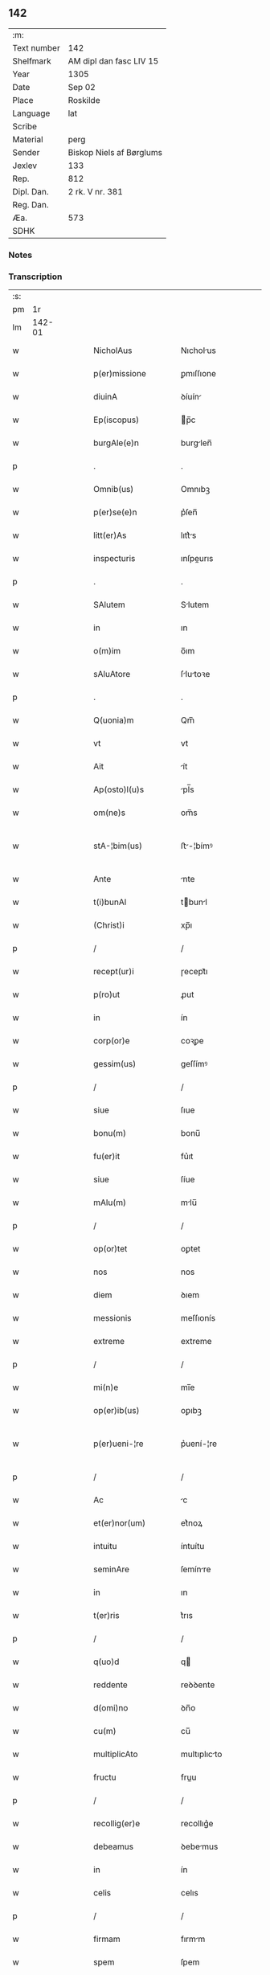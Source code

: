 ** 142
| :m:         |                          |
| Text number | 142                      |
| Shelfmark   | AM dipl dan fasc LIV 15  |
| Year        | 1305                     |
| Date        | Sep 02                   |
| Place       | Roskilde                 |
| Language    | lat                      |
| Scribe      |                          |
| Material    | perg                     |
| Sender      | Biskop Niels af Børglums |
| Jexlev      | 133                      |
| Rep.        | 812                      |
| Dipl. Dan.  | 2 rk. V nr. 381          |
| Reg. Dan.   |                          |
| Æa.         | 573                      |
| SDHK        |                          |

*** Notes


*** Transcription
| :s: |        |   |   |   |   |                       |                |   |   |   |   |     |   |   |   |               |
| pm  |     1r |   |   |   |   |                       |                |   |   |   |   |     |   |   |   |               |
| lm  | 142-01 |   |   |   |   |                       |                |   |   |   |   |     |   |   |   |               |
| w   |        |   |   |   |   | NicholAus             | Nıcholus      |   |   |   |   | lat |   |   |   |        142-01 |
| w   |        |   |   |   |   | p(er)missione         | ꝑmıſſıone      |   |   |   |   | lat |   |   |   |        142-01 |
| w   |        |   |   |   |   | diuinA                | ꝺíuín         |   |   |   |   | lat |   |   |   |        142-01 |
| w   |        |   |   |   |   | Ep(iscopus)           | p̅c            |   |   |   |   | lat |   |   |   |        142-01 |
| w   |        |   |   |   |   | burgAle(e)n           | burglen̅       |   |   |   |   | lat |   |   |   |        142-01 |
| p   |        |   |   |   |   | .                     | .              |   |   |   |   | lat |   |   |   |        142-01 |
| w   |        |   |   |   |   | Omnib(us)             | Omnıbꝫ         |   |   |   |   | lat |   |   |   |        142-01 |
| w   |        |   |   |   |   | p(er)se(e)n           | p͛ſen̅           |   |   |   |   | lat |   |   |   |        142-01 |
| w   |        |   |   |   |   | litt(er)As            | lıtt͛s         |   |   |   |   | lat |   |   |   |        142-01 |
| w   |        |   |   |   |   | inspecturis           | ınſpeurıs     |   |   |   |   | lat |   |   |   |        142-01 |
| p   |        |   |   |   |   | .                     | .              |   |   |   |   | lat |   |   |   |        142-01 |
| w   |        |   |   |   |   | SAlutem               | Slutem        |   |   |   |   | lat |   |   |   |        142-01 |
| w   |        |   |   |   |   | in                    | ın             |   |   |   |   | lat |   |   |   |        142-01 |
| w   |        |   |   |   |   | o(m)im                | o̅ım            |   |   |   |   | lat |   |   |   |        142-01 |
| w   |        |   |   |   |   | sAluAtore             | ſlutoꝛe      |   |   |   |   | lat |   |   |   |        142-01 |
| p   |        |   |   |   |   | .                     | .              |   |   |   |   | lat |   |   |   |        142-01 |
| w   |        |   |   |   |   | Q(uonia)m             | Qm̅             |   |   |   |   | lat |   |   |   |        142-01 |
| w   |        |   |   |   |   | vt                    | vt             |   |   |   |   | lat |   |   |   |        142-01 |
| w   |        |   |   |   |   | Ait                   | ít            |   |   |   |   | lat |   |   |   |        142-01 |
| w   |        |   |   |   |   | Ap(osto)l(u)s         | pl̅s           |   |   |   |   | lat |   |   |   |        142-01 |
| w   |        |   |   |   |   | om(ne)s               | om̅s            |   |   |   |   | lat |   |   |   |        142-01 |
| w   |        |   |   |   |   | stA-¦bim(us)          | ﬅ-¦bímꝰ       |   |   |   |   | lat |   |   |   | 142-01—142-02 |
| w   |        |   |   |   |   | Ante                  | nte           |   |   |   |   | lat |   |   |   |        142-02 |
| w   |        |   |   |   |   | t(i)bunAl             | tbunl        |   |   |   |   | lat |   |   |   |        142-02 |
| w   |        |   |   |   |   | (Christ)i             | xp̅ı            |   |   |   |   | lat |   |   |   |        142-02 |
| p   |        |   |   |   |   | /                     | /              |   |   |   |   | lat |   |   |   |        142-02 |
| w   |        |   |   |   |   | recept(ur)i           | ɼecept᷑ı        |   |   |   |   | lat |   |   |   |        142-02 |
| w   |        |   |   |   |   | p(ro)ut               | ꝓut            |   |   |   |   | lat |   |   |   |        142-02 |
| w   |        |   |   |   |   | in                    | ín             |   |   |   |   | lat |   |   |   |        142-02 |
| w   |        |   |   |   |   | corp(or)e             | coꝛꝑe          |   |   |   |   | lat |   |   |   |        142-02 |
| w   |        |   |   |   |   | gessim(us)            | geſſímꝰ        |   |   |   |   | lat |   |   |   |        142-02 |
| p   |        |   |   |   |   | /                     | /              |   |   |   |   | lat |   |   |   |        142-02 |
| w   |        |   |   |   |   | siue                  | ſıue           |   |   |   |   | lat |   |   |   |        142-02 |
| w   |        |   |   |   |   | bonu(m)               | bonu̅           |   |   |   |   | lat |   |   |   |        142-02 |
| w   |        |   |   |   |   | fu(er)it              | fu͛ıt           |   |   |   |   | lat |   |   |   |        142-02 |
| w   |        |   |   |   |   | siue                  | ſíue           |   |   |   |   | lat |   |   |   |        142-02 |
| w   |        |   |   |   |   | mAlu(m)               | mlu̅           |   |   |   |   | lat |   |   |   |        142-02 |
| p   |        |   |   |   |   | /                     | /              |   |   |   |   | lat |   |   |   |        142-02 |
| w   |        |   |   |   |   | op(or)tet             | oꝑtet          |   |   |   |   | lat |   |   |   |        142-02 |
| w   |        |   |   |   |   | nos                   | nos            |   |   |   |   | lat |   |   |   |        142-02 |
| w   |        |   |   |   |   | diem                  | ꝺıem           |   |   |   |   | lat |   |   |   |        142-02 |
| w   |        |   |   |   |   | messionis             | meſſıonís      |   |   |   |   | lat |   |   |   |        142-02 |
| w   |        |   |   |   |   | extreme               | extreme        |   |   |   |   | lat |   |   |   |        142-02 |
| p   |        |   |   |   |   | /                     | /              |   |   |   |   | lat |   |   |   |        142-02 |
| w   |        |   |   |   |   | mi(n)e                | mı̅e            |   |   |   |   | lat |   |   |   |        142-02 |
| w   |        |   |   |   |   | op(er)ib(us)          | oꝑıbꝫ          |   |   |   |   | lat |   |   |   |        142-02 |
| w   |        |   |   |   |   | p(er)ueni-¦re         | p͛uení-¦re      |   |   |   |   | lat |   |   |   | 142-02—142-03 |
| p   |        |   |   |   |   | /                     | /              |   |   |   |   | lat |   |   |   |        142-03 |
| w   |        |   |   |   |   | Ac                    | c             |   |   |   |   | lat |   |   |   |        142-03 |
| w   |        |   |   |   |   | et(er)nor(um)         | et͛noꝝ          |   |   |   |   | lat |   |   |   |        142-03 |
| w   |        |   |   |   |   | intuitu               | íntuítu        |   |   |   |   | lat |   |   |   |        142-03 |
| w   |        |   |   |   |   | seminAre              | ſemínre       |   |   |   |   | lat |   |   |   |        142-03 |
| w   |        |   |   |   |   | in                    | ın             |   |   |   |   | lat |   |   |   |        142-03 |
| w   |        |   |   |   |   | t(er)ris              | t͛rıs           |   |   |   |   | lat |   |   |   |        142-03 |
| p   |        |   |   |   |   | /                     | /              |   |   |   |   | lat |   |   |   |        142-03 |
| w   |        |   |   |   |   | q(uo)d                | q             |   |   |   |   | lat |   |   |   |        142-03 |
| w   |        |   |   |   |   | reddente              | reꝺꝺente       |   |   |   |   | lat |   |   |   |        142-03 |
| w   |        |   |   |   |   | d(omi)no              | ꝺn̅o            |   |   |   |   | lat |   |   |   |        142-03 |
| w   |        |   |   |   |   | cu(m)                 | cu̅             |   |   |   |   | lat |   |   |   |        142-03 |
| w   |        |   |   |   |   | multiplicAto          | multıplıcto   |   |   |   |   | lat |   |   |   |        142-03 |
| w   |        |   |   |   |   | fructu                | fruu          |   |   |   |   | lat |   |   |   |        142-03 |
| p   |        |   |   |   |   | /                     | /              |   |   |   |   | lat |   |   |   |        142-03 |
| w   |        |   |   |   |   | recollig(er)e         | recollıg͛e      |   |   |   |   | lat |   |   |   |        142-03 |
| w   |        |   |   |   |   | debeamus              | ꝺebemus       |   |   |   |   | lat |   |   |   |        142-03 |
| w   |        |   |   |   |   | in                    | ín             |   |   |   |   | lat |   |   |   |        142-03 |
| w   |        |   |   |   |   | celis                 | celıs          |   |   |   |   | lat |   |   |   |        142-03 |
| p   |        |   |   |   |   | /                     | /              |   |   |   |   | lat |   |   |   |        142-03 |
| w   |        |   |   |   |   | firmam                | fırmm         |   |   |   |   | lat |   |   |   |        142-03 |
| w   |        |   |   |   |   | spem                  | ſpem           |   |   |   |   | lat |   |   |   |        142-03 |
| w   |        |   |   |   |   | fidu-¦ciAm q(ue)      | fıꝺu-¦cım qꝫ  |   |   |   |   | lat |   |   |   | 142-03—142-04 |
| w   |        |   |   |   |   | tenentes              | tenentes       |   |   |   |   | lat |   |   |   |        142-04 |
| p   |        |   |   |   |   | /                     | /              |   |   |   |   | lat |   |   |   |        142-04 |
| w   |        |   |   |   |   | qm(m)                 | qm̅             |   |   |   |   | lat |   |   |   |        142-04 |
| w   |        |   |   |   |   | q(ui)                 | q             |   |   |   |   | lat |   |   |   |        142-04 |
| w   |        |   |   |   |   | p(ar)ce               | ꝑce            |   |   |   |   | lat |   |   |   |        142-04 |
| w   |        |   |   |   |   | seminAt               | ſemínt        |   |   |   |   | lat |   |   |   |        142-04 |
| w   |        |   |   |   |   | p(ar)ce               | ꝑce            |   |   |   |   | lat |   |   |   |        142-04 |
| w   |        |   |   |   |   | (et)                  |               |   |   |   |   | lat |   |   |   |        142-04 |
| w   |        |   |   |   |   | metet                 | metet          |   |   |   |   | lat |   |   |   |        142-04 |
| p   |        |   |   |   |   | /                     | /              |   |   |   |   | lat |   |   |   |        142-04 |
| w   |        |   |   |   |   | (et)                  |               |   |   |   |   | lat |   |   |   |        142-04 |
| w   |        |   |   |   |   | q(ui)                 | q             |   |   |   |   | lat |   |   |   |        142-04 |
| w   |        |   |   |   |   | seminAt               | ſemínt        |   |   |   |   | lat |   |   |   |        142-04 |
| w   |        |   |   |   |   | in                    | ín             |   |   |   |   | lat |   |   |   |        142-04 |
| w   |        |   |   |   |   | b(e)n(e)dictionib(us) | bn̅ꝺııonıbꝫ    |   |   |   |   | lat |   |   |   |        142-04 |
| w   |        |   |   |   |   | de                    | ꝺe             |   |   |   |   | lat |   |   |   |        142-04 |
| w   |        |   |   |   |   | b(e)ndictionibus      | bn̅ꝺııonıbus   |   |   |   |   | lat |   |   |   |        142-04 |
| w   |        |   |   |   |   | (et)                  |               |   |   |   |   | lat |   |   |   |        142-04 |
| w   |        |   |   |   |   | metet                 | metet          |   |   |   |   | lat |   |   |   |        142-04 |
| w   |        |   |   |   |   | vitam                 | ỽıtm          |   |   |   |   | lat |   |   |   |        142-04 |
| w   |        |   |   |   |   | et(er)nAm             | et͛nm          |   |   |   |   | lat |   |   |   |        142-04 |
| p   |        |   |   |   |   | .                     | .              |   |   |   |   | lat |   |   |   |        142-04 |
| w   |        |   |   |   |   | Cum                   | Cum            |   |   |   |   | lat |   |   |   |        142-04 |
| w   |        |   |   |   |   | igi-¦tur              | ıgí-¦tur       |   |   |   |   | lat |   |   |   | 142-04—142-05 |
| w   |        |   |   |   |   | dil(e)c(t)e           | ꝺıl̅ce          |   |   |   |   | lat |   |   |   |        142-05 |
| w   |        |   |   |   |   | nob(is)               | nob̅            |   |   |   |   | lat |   |   |   |        142-05 |
| w   |        |   |   |   |   | in                    | ın             |   |   |   |   | lat |   |   |   |        142-05 |
| w   |        |   |   |   |   | (Christ)o             | xp̅o            |   |   |   |   | lat |   |   |   |        142-05 |
| w   |        |   |   |   |   | sc(i)imoniAles        | ſc̅ımoníles    |   |   |   |   | lat |   |   |   |        142-05 |
| w   |        |   |   |   |   | recluse               | recluſe        |   |   |   |   | lat |   |   |   |        142-05 |
| p   |        |   |   |   |   | /                     | /              |   |   |   |   | lat |   |   |   |        142-05 |
| w   |        |   |   |   |   | ordinis               | oꝛꝺınıs        |   |   |   |   | lat |   |   |   |        142-05 |
| w   |        |   |   |   |   | s(an)c(t)i            | ſc̅ı            |   |   |   |   | lat |   |   |   |        142-05 |
| w   |        |   |   |   |   | DAmiAni               | Dmıní        |   |   |   |   | lat |   |   |   |        142-05 |
| w   |        |   |   |   |   | Roskildis             | Roſkılꝺís      |   |   |   |   | lat |   |   |   |        142-05 |
| p   |        |   |   |   |   | /                     | /              |   |   |   |   | lat |   |   |   |        142-05 |
| w   |        |   |   |   |   | p(ro)                 | ꝓ              |   |   |   |   | lat |   |   |   |        142-05 |
| w   |        |   |   |   |   | ecc(i)iA              | ecc̅ı          |   |   |   |   | lat |   |   |   |        142-05 |
| w   |        |   |   |   |   | (et)                  |               |   |   |   |   | lat |   |   |   |        142-05 |
| w   |        |   |   |   |   | edificiis             | eꝺıfıcíís      |   |   |   |   | lat |   |   |   |        142-05 |
| w   |        |   |   |   |   | monAst(er)ii          | monﬅ͛íí        |   |   |   |   | lat |   |   |   |        142-05 |
| w   |        |   |   |   |   | sui                   | ſuí            |   |   |   |   | lat |   |   |   |        142-05 |
| p   |        |   |   |   |   | /                     | /              |   |   |   |   | lat |   |   |   |        142-05 |
| w   |        |   |   |   |   | Ac                    | c             |   |   |   |   | lat |   |   |   |        142-05 |
| w   |        |   |   |   |   | eciAm                 | ecım          |   |   |   |   | lat |   |   |   |        142-05 |
| w   |        |   |   |   |   | suste(m)tAcione       | ſuﬅe̅tcıone    |   |   |   |   | lat |   |   |   |        142-05 |
| lm  | 142-06 |   |   |   |   |                       |                |   |   |   |   |     |   |   |   |               |
| w   |        |   |   |   |   | Arte                  | rte           |   |   |   |   | lat |   |   |   |        142-06 |
| w   |        |   |   |   |   | vite                  | vıte           |   |   |   |   | lat |   |   |   |        142-06 |
| w   |        |   |   |   |   | ip(m)Ar(um)           | ıp̅ꝝ           |   |   |   |   | lat |   |   |   |        142-06 |
| p   |        |   |   |   |   | /                     | /              |   |   |   |   | lat |   |   |   |        142-06 |
| w   |        |   |   |   |   | que                   | que            |   |   |   |   | lat |   |   |   |        142-06 |
| w   |        |   |   |   |   | p(ro)                 | ꝓ              |   |   |   |   | lat |   |   |   |        142-06 |
| w   |        |   |   |   |   | (Christ)o             | xp̅o            |   |   |   |   | lat |   |   |   |        142-06 |
| w   |        |   |   |   |   | tante                 | tnte          |   |   |   |   | lat |   |   |   |        142-06 |
| w   |        |   |   |   |   | rigore(m)             | rıgoꝛe̅         |   |   |   |   | lat |   |   |   |        142-06 |
| w   |        |   |   |   |   | religionis            | relıgıonís     |   |   |   |   | lat |   |   |   |        142-06 |
| w   |        |   |   |   |   | ferre                 | ferre          |   |   |   |   | lat |   |   |   |        142-06 |
| w   |        |   |   |   |   | decreueru(m)t         | ꝺecreueru̅t     |   |   |   |   | lat |   |   |   |        142-06 |
| p   |        |   |   |   |   | /                     | /              |   |   |   |   | lat |   |   |   |        142-06 |
| w   |        |   |   |   |   | elemosinis            | elemoſínís     |   |   |   |   | lat |   |   |   |        142-06 |
| w   |        |   |   |   |   | i(n)digeAnt           | ı̅ꝺıgent       |   |   |   |   | lat |   |   |   |        142-06 |
| w   |        |   |   |   |   | iuuAri                | íuurí         |   |   |   |   | lat |   |   |   |        142-06 |
| w   |        |   |   |   |   | fideliu(m)            | fıꝺelıu̅        |   |   |   |   | lat |   |   |   |        142-06 |
| p   |        |   |   |   |   | /                     | /              |   |   |   |   | lat |   |   |   |        142-06 |
| w   |        |   |   |   |   | q(i)b(us)             | qbꝫ           |   |   |   |   | lat |   |   |   |        142-06 |
| w   |        |   |   |   |   | ip(s)e                | ıp̅e            |   |   |   |   | lat |   |   |   |        142-06 |
| w   |        |   |   |   |   | or(m)onum             | oꝛ̅onum         |   |   |   |   | lat |   |   |   |        142-06 |
| w   |        |   |   |   |   | suAr(um)              | ſuꝝ           |   |   |   |   | lat |   |   |   |        142-06 |
| lm  | 142-07 |   |   |   |   |                       |                |   |   |   |   |     |   |   |   |               |
| w   |        |   |   |   |   | subsidiA              | ſubſıꝺı       |   |   |   |   | lat |   |   |   |        142-07 |
| w   |        |   |   |   |   | rependere             | repenꝺere      |   |   |   |   | lat |   |   |   |        142-07 |
| w   |        |   |   |   |   | student               | ﬅuꝺent         |   |   |   |   | lat |   |   |   |        142-07 |
| p   |        |   |   |   |   | .                     | .              |   |   |   |   | lat |   |   |   |        142-07 |
| w   |        |   |   |   |   | vniu(er)sitAtem       | ỽníu͛ſıttem    |   |   |   |   | lat |   |   |   |        142-07 |
| w   |        |   |   |   |   | v(est)ram             | ỽr̅am           |   |   |   |   | lat |   |   |   |        142-07 |
| w   |        |   |   |   |   | rogAm(us)             | rogmꝰ         |   |   |   |   | lat |   |   |   |        142-07 |
| w   |        |   |   |   |   | (et)                  |               |   |   |   |   | lat |   |   |   |        142-07 |
| w   |        |   |   |   |   | hortAmur              | hoꝛtmur       |   |   |   |   | lat |   |   |   |        142-07 |
| w   |        |   |   |   |   | in                    | ın             |   |   |   |   | lat |   |   |   |        142-07 |
| w   |        |   |   |   |   | d(omi)no              | ꝺn̅o            |   |   |   |   | lat |   |   |   |        142-07 |
| p   |        |   |   |   |   | /                     | /              |   |   |   |   | lat |   |   |   |        142-07 |
| w   |        |   |   |   |   | in                    | ín             |   |   |   |   | lat |   |   |   |        142-07 |
| w   |        |   |   |   |   | remissione(m)         | remıſſıone̅     |   |   |   |   | lat |   |   |   |        142-07 |
| w   |        |   |   |   |   | uob(is)               | uob̅            |   |   |   |   | lat |   |   |   |        142-07 |
| w   |        |   |   |   |   | p(m)ccAminu(m)        | p̅ccmínu̅       |   |   |   |   | lat |   |   |   |        142-07 |
| w   |        |   |   |   |   | iniu(m)gentes         | ınıu̅gentes     |   |   |   |   | lat |   |   |   |        142-07 |
| p   |        |   |   |   |   | /                     | /              |   |   |   |   | lat |   |   |   |        142-07 |
| w   |        |   |   |   |   | q(ra)tin(us)          | qtınꝰ         |   |   |   |   | lat |   |   |   |        142-07 |
| w   |        |   |   |   |   | eis                   | eıs            |   |   |   |   | lat |   |   |   |        142-07 |
| lm  | 142-08 |   |   |   |   |                       |                |   |   |   |   |     |   |   |   |               |
| w   |        |   |   |   |   | pias                  | pıs           |   |   |   |   | lat |   |   |   |        142-08 |
| w   |        |   |   |   |   | elemosinAs            | elemoſíns     |   |   |   |   | lat |   |   |   |        142-08 |
| p   |        |   |   |   |   | /                     | /              |   |   |   |   | lat |   |   |   |        142-08 |
| w   |        |   |   |   |   | (et)                  |               |   |   |   |   | lat |   |   |   |        142-08 |
| w   |        |   |   |   |   | g(ra)tA               | gt           |   |   |   |   | lat |   |   |   |        142-08 |
| w   |        |   |   |   |   | cAritAtis             | crıttıs      |   |   |   |   | lat |   |   |   |        142-08 |
| w   |        |   |   |   |   | sb(m)sidiA            | ſb̅ſıꝺı        |   |   |   |   | lat |   |   |   |        142-08 |
| w   |        |   |   |   |   | erogetis              | erogetıs       |   |   |   |   | lat |   |   |   |        142-08 |
| p   |        |   |   |   |   | /                     | /              |   |   |   |   | lat |   |   |   |        142-08 |
| w   |        |   |   |   |   | vt                    | ỽt             |   |   |   |   | lat |   |   |   |        142-08 |
| w   |        |   |   |   |   | p(er)                 | ꝑ              |   |   |   |   | lat |   |   |   |        142-08 |
| w   |        |   |   |   |   | sb(m)uenc(i)onem      | ſb̅uenc̅onem     |   |   |   |   | lat |   |   |   |        142-08 |
| w   |        |   |   |   |   | vr(m)Am               | ỽr̅m           |   |   |   |   | lat |   |   |   |        142-08 |
| w   |        |   |   |   |   | op(us)                | opꝰ            |   |   |   |   | lat |   |   |   |        142-08 |
| w   |        |   |   |   |   | hui(us)modi           | huıꝰmoꝺí       |   |   |   |   | lat |   |   |   |        142-08 |
| w   |        |   |   |   |   | (con)su(m)mAri        | ꝯſu̅mrí        |   |   |   |   | lat |   |   |   |        142-08 |
| w   |        |   |   |   |   | vAleAt                | ỽlet         |   |   |   |   | lat |   |   |   |        142-08 |
| p   |        |   |   |   |   | /                     | /              |   |   |   |   | lat |   |   |   |        142-08 |
| w   |        |   |   |   |   | (et)                  |               |   |   |   |   | lat |   |   |   |        142-08 |
| w   |        |   |   |   |   | AliAs                 | lıs          |   |   |   |   | lat |   |   |   |        142-08 |
| w   |        |   |   |   |   | ear(um)               | eꝝ            |   |   |   |   | lat |   |   |   |        142-08 |
| w   |        |   |   |   |   | i(n)dige(m)cie        | ı̅ꝺıge̅cıe       |   |   |   |   | lat |   |   |   |        142-08 |
| w   |        |   |   |   |   | p(ro)ui¦deri          | ꝓuí¦ꝺerí       |   |   |   |   | lat |   |   |   | 142-08—142-09 |
| p   |        |   |   |   |   | /                     | /              |   |   |   |   | lat |   |   |   |        142-09 |
| w   |        |   |   |   |   | Ac                    | c             |   |   |   |   | lat |   |   |   |        142-09 |
| w   |        |   |   |   |   | uos                   | uos            |   |   |   |   | lat |   |   |   |        142-09 |
| w   |        |   |   |   |   | p(er)                 | ꝑ              |   |   |   |   | lat |   |   |   |        142-09 |
| w   |        |   |   |   |   | h(ec)                 | h̅              |   |   |   |   | lat |   |   |   |        142-09 |
| w   |        |   |   |   |   | (et)                  |               |   |   |   |   | lat |   |   |   |        142-09 |
| w   |        |   |   |   |   | AliA                  | lí           |   |   |   |   | lat |   |   |   |        142-09 |
| w   |        |   |   |   |   | bona                  | bon           |   |   |   |   | lat |   |   |   |        142-09 |
| w   |        |   |   |   |   | que                   | que            |   |   |   |   | lat |   |   |   |        142-09 |
| w   |        |   |   |   |   | d(omi)no              | ꝺn̅o            |   |   |   |   | lat |   |   |   |        142-09 |
| w   |        |   |   |   |   | inspirante            | ínſpırante     |   |   |   |   | lat |   |   |   |        142-09 |
| w   |        |   |   |   |   | fec(er)itis           | fec͛ıtıs        |   |   |   |   | lat |   |   |   |        142-09 |
| p   |        |   |   |   |   | /                     | /              |   |   |   |   | lat |   |   |   |        142-09 |
| w   |        |   |   |   |   | ear(um)               | eꝝ            |   |   |   |   | lat |   |   |   |        142-09 |
| w   |        |   |   |   |   | Adiuti                | ꝺíutí         |   |   |   |   | lat |   |   |   |        142-09 |
| w   |        |   |   |   |   | p(re)cib(us)          | p͛cıbꝫ          |   |   |   |   | lat |   |   |   |        142-09 |
| p   |        |   |   |   |   | /                     | /              |   |   |   |   | lat |   |   |   |        142-09 |
| w   |        |   |   |   |   | Ad                    | ꝺ             |   |   |   |   | lat |   |   |   |        142-09 |
| w   |        |   |   |   |   | et(er)ne              | et͛ne           |   |   |   |   | lat |   |   |   |        142-09 |
| w   |        |   |   |   |   | possitis              | poſſıtıs       |   |   |   |   | lat |   |   |   |        142-09 |
| w   |        |   |   |   |   | felicitAtis           | felıcıttís    |   |   |   |   | lat |   |   |   |        142-09 |
| w   |        |   |   |   |   | gAudiA                | guꝺı         |   |   |   |   | lat |   |   |   |        142-09 |
| w   |        |   |   |   |   | p(er)uenire           | ꝑueníre        |   |   |   |   | lat |   |   |   |        142-09 |
| p   |        |   |   |   |   | /                     | /              |   |   |   |   | lat |   |   |   |        142-09 |
| w   |        |   |   |   |   | Cupie(m)tes           | Cupıe̅tes       |   |   |   |   | lat |   |   |   |        142-09 |
| lm  | 142-10 |   |   |   |   |                       |                |   |   |   |   |     |   |   |   |               |
| w   |        |   |   |   |   | eciAm                 | ecım          |   |   |   |   | lat |   |   |   |        142-10 |
| w   |        |   |   |   |   | vt                    | ỽt             |   |   |   |   | lat |   |   |   |        142-10 |
| w   |        |   |   |   |   | eAr(um)dem            | eꝝꝺem         |   |   |   |   | lat |   |   |   |        142-10 |
| w   |        |   |   |   |   | ecc(i)A               | ecc̅           |   |   |   |   | lat |   |   |   |        142-10 |
| w   |        |   |   |   |   | congruis              | congruís       |   |   |   |   | lat |   |   |   |        142-10 |
| w   |        |   |   |   |   | honorib(us)           | honoꝛıbꝫ       |   |   |   |   | lat |   |   |   |        142-10 |
| w   |        |   |   |   |   | freque(m)tet(ur)      | freque̅tet᷑      |   |   |   |   | lat |   |   |   |        142-10 |
| p   |        |   |   |   |   | /                     | /              |   |   |   |   | lat |   |   |   |        142-10 |
| w   |        |   |   |   |   | o(m)ib(us)            | o̅ıbꝫ           |   |   |   |   | lat |   |   |   |        142-10 |
| w   |        |   |   |   |   | vere                  | ỽere           |   |   |   |   | lat |   |   |   |        142-10 |
| w   |        |   |   |   |   | penitentib(us)        | penítentıbꝫ    |   |   |   |   | lat |   |   |   |        142-10 |
| w   |        |   |   |   |   | (et)                  |               |   |   |   |   | lat |   |   |   |        142-10 |
| w   |        |   |   |   |   | (con)fessis           | ꝯfeſſıs        |   |   |   |   | lat |   |   |   |        142-10 |
| p   |        |   |   |   |   | /                     | /              |   |   |   |   | lat |   |   |   |        142-10 |
| w   |        |   |   |   |   | q(ui)                 | q             |   |   |   |   | lat |   |   |   |        142-10 |
| w   |        |   |   |   |   | eis                   | eıs            |   |   |   |   | lat |   |   |   |        142-10 |
| w   |        |   |   |   |   | p(ro)                 | ꝓ              |   |   |   |   | lat |   |   |   |        142-10 |
| w   |        |   |   |   |   | dc(i)i                | ꝺc̅ı            |   |   |   |   | lat |   |   |   |        142-10 |
| w   |        |   |   |   |   | (con)su(m)mAcone      | ꝯſu̅mcone      |   |   |   |   | lat |   |   |   |        142-10 |
| w   |        |   |   |   |   | op(er)is              | oꝑıs           |   |   |   |   | lat |   |   |   |        142-10 |
| p   |        |   |   |   |   | /                     | /              |   |   |   |   | lat |   |   |   |        142-10 |
| w   |        |   |   |   |   | u(e)l                 | ul̅             |   |   |   |   | lat |   |   |   |        142-10 |
| w   |        |   |   |   |   | ip(m)Ar(um)           | ıp̅ꝝ           |   |   |   |   | lat |   |   |   |        142-10 |
| w   |        |   |   |   |   | nc(i)citA¦tib(us)     | nc̅cıt¦tıbꝫ    |   |   |   |   | lat |   |   |   | 142-10—142-11 |
| w   |        |   |   |   |   | releuAndis            | releunꝺıs     |   |   |   |   | lat |   |   |   |        142-11 |
| p   |        |   |   |   |   | /                     | /              |   |   |   |   | lat |   |   |   |        142-11 |
| w   |        |   |   |   |   | manu(m)               | mnu̅           |   |   |   |   | lat |   |   |   |        142-11 |
| w   |        |   |   |   |   | porrex(er)int         | poꝛrex͛ınt      |   |   |   |   | lat |   |   |   |        142-11 |
| w   |        |   |   |   |   | Adiut(i)cem           | ꝺíutcem      |   |   |   |   | lat |   |   |   |        142-11 |
| p   |        |   |   |   |   | /                     | /              |   |   |   |   | lat |   |   |   |        142-11 |
| w   |        |   |   |   |   | seu                   | ſeu            |   |   |   |   | lat |   |   |   |        142-11 |
| w   |        |   |   |   |   | ear(um)               | eꝝ            |   |   |   |   | lat |   |   |   |        142-11 |
| w   |        |   |   |   |   | ec(i)cAm              | ec̅cm          |   |   |   |   | lat |   |   |   |        142-11 |
| w   |        |   |   |   |   | cum                   | cum            |   |   |   |   | lat |   |   |   |        142-11 |
| w   |        |   |   |   |   | deuoc(i)one           | ꝺeuoc̅one       |   |   |   |   | lat |   |   |   |        142-11 |
| w   |        |   |   |   |   | (et)                  |               |   |   |   |   | lat |   |   |   |        142-11 |
| w   |        |   |   |   |   | reu(er)enciA          | reu͛encı       |   |   |   |   | lat |   |   |   |        142-11 |
| w   |        |   |   |   |   | visitAu(er)it         | ỽıſıtu͛ıt      |   |   |   |   | lat |   |   |   |        142-11 |
| p   |        |   |   |   |   | /                     | /              |   |   |   |   | lat |   |   |   |        142-11 |
| w   |        |   |   |   |   | De                    | De             |   |   |   |   | lat |   |   |   |        142-11 |
| w   |        |   |   |   |   | d(e)i                 | ꝺı̅             |   |   |   |   | lat |   |   |   |        142-11 |
| w   |        |   |   |   |   | o(m)ipotentis         | o̅ıpotentıs     |   |   |   |   | lat |   |   |   |        142-11 |
| w   |        |   |   |   |   | mi(n)A                | mı̅            |   |   |   |   | lat |   |   |   |        142-11 |
| p   |        |   |   |   |   | /                     | /              |   |   |   |   | lat |   |   |   |        142-11 |
| w   |        |   |   |   |   | (et)                  |               |   |   |   |   | lat |   |   |   |        142-11 |
| w   |        |   |   |   |   | beAto-¦ru(m)          | beto-¦ru̅      |   |   |   |   | lat |   |   |   | 142-11—142-12 |
| w   |        |   |   |   |   | Petri                 | Petrí          |   |   |   |   | lat |   |   |   |        142-12 |
| w   |        |   |   |   |   | (et)                  |               |   |   |   |   | lat |   |   |   |        142-12 |
| w   |        |   |   |   |   | PAuli                 | Pulí          |   |   |   |   | lat |   |   |   |        142-12 |
| w   |        |   |   |   |   | Apl(m)or(um)          | pl̅oꝝ          |   |   |   |   | lat |   |   |   |        142-12 |
| w   |        |   |   |   |   | eius                  | eíus           |   |   |   |   | lat |   |   |   |        142-12 |
| w   |        |   |   |   |   | Auctoritate           | uoꝛıtte     |   |   |   |   | lat |   |   |   |        142-12 |
| w   |        |   |   |   |   | (con)fisi             | ꝯfıſí          |   |   |   |   | lat |   |   |   |        142-12 |
| p   |        |   |   |   |   | /                     | /              |   |   |   |   | lat |   |   |   |        142-12 |
| w   |        |   |   |   |   | q(ra)drAgintA         | qꝺrgínt     |   |   |   |   | lat |   |   |   |        142-12 |
| w   |        |   |   |   |   | dies                  | ꝺíes           |   |   |   |   | lat |   |   |   |        142-12 |
| p   |        |   |   |   |   | /                     | /              |   |   |   |   | lat |   |   |   |        142-12 |
| w   |        |   |   |   |   | de                    | ꝺe             |   |   |   |   | lat |   |   |   |        142-12 |
| w   |        |   |   |   |   | i(n)iunctA            | ı̅íun         |   |   |   |   | lat |   |   |   |        142-12 |
| w   |        |   |   |   |   | s(i)                  | s             |   |   |   |   | lat |   |   |   |        142-12 |
| w   |        |   |   |   |   | p(e)niA               | pn̅í           |   |   |   |   | lat |   |   |   |        142-12 |
| p   |        |   |   |   |   | /                     | /              |   |   |   |   | lat |   |   |   |        142-12 |
| w   |        |   |   |   |   | Accede(m)te           | cceꝺe̅te       |   |   |   |   | lat |   |   |   |        142-12 |
| w   |        |   |   |   |   | Ad                    | ꝺ             |   |   |   |   | lat |   |   |   |        142-12 |
| w   |        |   |   |   |   | hoc                   | hoc            |   |   |   |   | lat |   |   |   |        142-12 |
| w   |        |   |   |   |   | dyocesAni             | dyoceſní      |   |   |   |   | lat |   |   |   |        142-12 |
| w   |        |   |   |   |   | (con)sensu            | ꝯſenſu         |   |   |   |   | lat |   |   |   |        142-12 |
| w   |        |   |   |   |   | mis(er)icordi-¦ter    | mıſ͛ıcoꝛꝺı-¦ter |   |   |   |   | lat |   |   |   | 142-12—142-13 |
| w   |        |   |   |   |   | relAxAmus             | relxmus      |   |   |   |   | lat |   |   |   |        142-13 |
| p   |        |   |   |   |   | .                     | .              |   |   |   |   | lat |   |   |   |        142-13 |
| w   |        |   |   |   |   | DAtum                 | Dtum          |   |   |   |   | lat |   |   |   |        142-13 |
| w   |        |   |   |   |   | Roskildis             | Roſkılꝺıs      |   |   |   |   | lat |   |   |   |        142-13 |
| w   |        |   |   |   |   | Anno                  | nno           |   |   |   |   | lat |   |   |   |        142-13 |
| w   |        |   |   |   |   | d(omi)ni              | ꝺn̅ı            |   |   |   |   | lat |   |   |   |        142-13 |
| w   |        |   |   |   |   | .mº.                  | .ͦ.            |   |   |   |   | lat |   |   |   |        142-13 |
| w   |        |   |   |   |   | CC(o)C.               | CCͦC.           |   |   |   |   | lat |   |   |   |        142-13 |
| w   |        |   |   |   |   | v(o).                 | vͦ.             |   |   |   |   | lat |   |   |   |        142-13 |
| w   |        |   |   |   |   | quArto                | qurto         |   |   |   |   | lat |   |   |   |        142-13 |
| w   |        |   |   |   |   | nonAs                 | nons          |   |   |   |   | lat |   |   |   |        142-13 |
| w   |        |   |   |   |   | !sempitembris¡        | !ſempıtembꝛís¡ |   |   |   |   | lat |   |   |   |        142-13 |
| :e: |        |   |   |   |   |                       |                |   |   |   |   |     |   |   |   |               |
